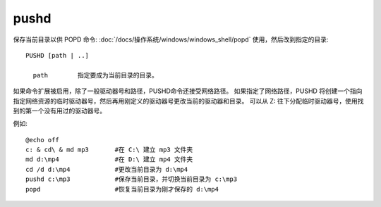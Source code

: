 ===================
pushd
===================


.. post:: 2023-02-20 22:06:49
  :tags: windows, windows_shell
  :category: 操作系统
  :author: YanQue
  :location: CD
  :language: zh-cn


保存当前目录以供 POPD 命令: :doc:`/docs/操作系统/windows/windows_shell/popd` 使用，然后改到指定的目录::

  PUSHD [path | ..]

    path        指定要成为当前目录的目录。

如果命令扩展被启用，除了一般驱动器号和路径，PUSHD命令还接受网络路径。
如果指定了网络路径，PUSHD 将创建一个指向指定网络资源的临时驱动器号，然后再用刚定义的驱动器号更改当前的驱动器和目录。
可以从 Z: 往下分配临时驱动器号，使用找到的第一个没有用过的驱动器号。

例如::

  @echo off
  c: & cd\ & md mp3       #在 C:\ 建立 mp3 文件夹
  md d:\mp4               #在 D:\ 建立 mp4 文件夹
  cd /d d:\mp4            #更改当前目录为 d:\mp4
  pushd c:\mp3            #保存当前目录，并切换当前目录为 c:\mp3
  popd                    #恢复当前目录为刚才保存的 d:\mp4


